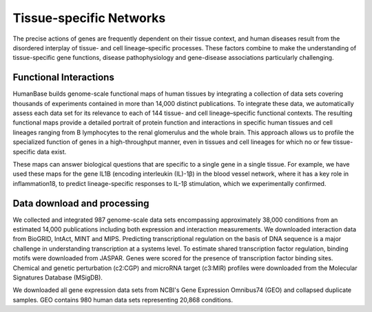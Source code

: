 ===========================
Tissue-specific Networks
===========================

The precise actions of genes are frequently dependent on their tissue context, and human diseases result from the disordered interplay of tissue- and cell lineage–specific processes. These factors combine to make the understanding of tissue-specific gene functions, disease pathophysiology and gene-disease associations particularly challenging. 


Functional Interactions
---------------------------

HumanBase builds genome-scale functional maps of human tissues by integrating a collection of data sets covering thousands of experiments contained in more than 14,000 distinct publications. To integrate these data, we automatically assess each data set for its relevance to each of 144 tissue- and cell lineage–specific functional contexts. The resulting functional maps provide a detailed portrait of protein function and interactions in specific human tissues and cell lineages ranging from B lymphocytes to the renal glomerulus and the whole brain. This approach allows us to profile the specialized function of genes in a high-throughput manner, even in tissues and cell lineages for which no or few tissue-specific data exist.

These maps can answer biological questions that are specific to a single gene in a single tissue. For example, we have used these maps for the gene IL1B (encoding interleukin (IL)-1β) in the blood vessel network, where it has a key role in inflammation18, to predict lineage-specific responses to IL-1β stimulation, which we experimentally confirmed. 

Data download and processing
---------------------------
We collected and integrated 987 genome-scale data sets encompassing approximately 38,000 conditions from an estimated 14,000 publications including both expression and interaction measurements. We downloaded interaction data from BioGRID, IntAct, MINT and MIPS. Predicting transcriptional regulation on the basis of DNA sequence is a major challenge in understanding transcription at a systems level. To estimate shared transcription factor regulation, binding motifs were downloaded from JASPAR. Genes were scored for the presence of transcription factor binding sites. Chemical and genetic perturbation (c2:CGP) and microRNA target (c3:MIR) profiles were downloaded from the Molecular Signatures Database (MSigDB).

We downloaded all gene expression data sets from NCBI's Gene Expression Omnibus74 (GEO) and collapsed duplicate samples. GEO contains 980 human data sets representing 20,868 conditions. 
